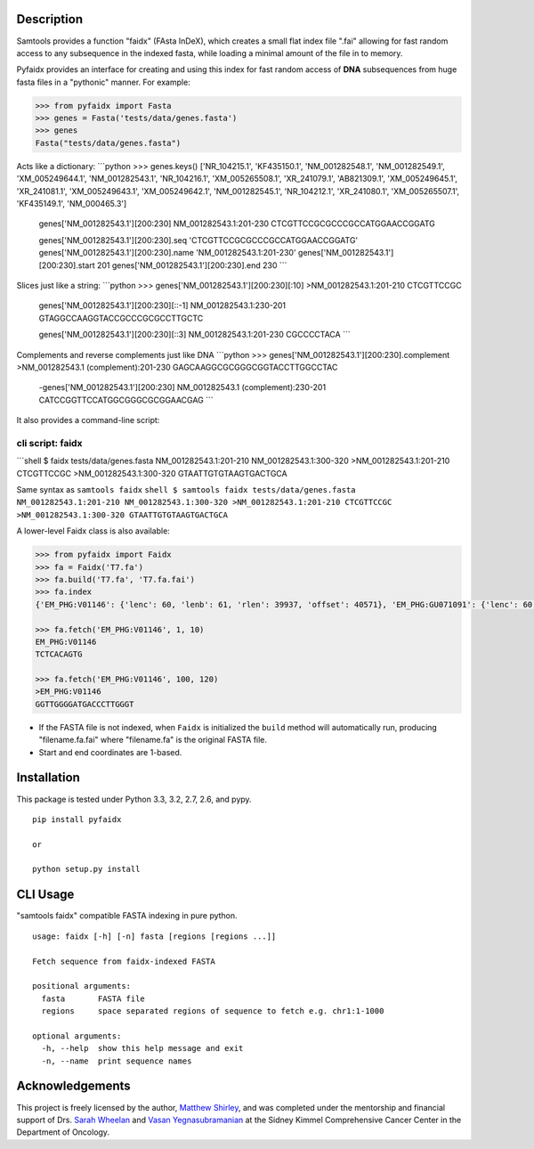 |Build Status|

Description
-----------

Samtools provides a function "faidx" (FAsta InDeX), which creates a
small flat index file ".fai" allowing for fast random access to any
subsequence in the indexed fasta, while loading a minimal amount of the
file in to memory.

Pyfaidx provides an interface for creating and using this index for fast
random access of **DNA** subsequences from huge fasta files in a
"pythonic" manner. For example:

.. code:: python

    >>> from pyfaidx import Fasta
    >>> genes = Fasta('tests/data/genes.fasta')
    >>> genes
    Fasta("tests/data/genes.fasta")

Acts like a dictionary: \`\`\`python >>> genes.keys() ['NR\_104215.1',
'KF435150.1', 'NM\_001282548.1', 'NM\_001282549.1', 'XM\_005249644.1',
'NM\_001282543.1', 'NR\_104216.1', 'XM\_005265508.1', 'XR\_241079.1',
'AB821309.1', 'XM\_005249645.1', 'XR\_241081.1', 'XM\_005249643.1',
'XM\_005249642.1', 'NM\_001282545.1', 'NR\_104212.1', 'XR\_241080.1',
'XM\_005265507.1', 'KF435149.1', 'NM\_000465.3']

            genes['NM\_001282543.1'][200:230] NM\_001282543.1:201-230
            CTCGTTCCGCGCCCGCCATGGAACCGGATG

            genes['NM\_001282543.1'][200:230].seq
            'CTCGTTCCGCGCCCGCCATGGAACCGGATG'
            genes['NM\_001282543.1'][200:230].name
            'NM\_001282543.1:201-230'
            genes['NM\_001282543.1'][200:230].start 201
            genes['NM\_001282543.1'][200:230].end 230 \`\`\`

Slices just like a string: \`\`\`python >>>
genes['NM\_001282543.1'][200:230][:10] >NM\_001282543.1:201-210
CTCGTTCCGC

            genes['NM\_001282543.1'][200:230][::-1]
            NM\_001282543.1:230-201 GTAGGCCAAGGTACCGCCCGCGCCTTGCTC

            genes['NM\_001282543.1'][200:230][::3]
            NM\_001282543.1:201-230 CGCCCCTACA \`\`\`

Complements and reverse complements just like DNA \`\`\`python >>>
genes['NM\_001282543.1'][200:230].complement >NM\_001282543.1
(complement):201-230 GAGCAAGGCGCGGGCGGTACCTTGGCCTAC

            -genes['NM\_001282543.1'][200:230] NM\_001282543.1
            (complement):230-201 CATCCGGTTCCATGGCGGGCGCGGAACGAG \`\`\`

It also provides a command-line script:

cli script: faidx
~~~~~~~~~~~~~~~~~

\`\`\`shell $ faidx tests/data/genes.fasta NM\_001282543.1:201-210
NM\_001282543.1:300-320 >NM\_001282543.1:201-210 CTCGTTCCGC
>NM\_001282543.1:300-320 GTAATTGTGTAAGTGACTGCA

Same syntax as ``samtools faidx``
``shell $ samtools faidx tests/data/genes.fasta NM_001282543.1:201-210 NM_001282543.1:300-320 >NM_001282543.1:201-210 CTCGTTCCGC >NM_001282543.1:300-320 GTAATTGTGTAAGTGACTGCA``

A lower-level Faidx class is also available:

.. code:: python

    >>> from pyfaidx import Faidx
    >>> fa = Faidx('T7.fa')
    >>> fa.build('T7.fa', 'T7.fa.fai')
    >>> fa.index
    {'EM_PHG:V01146': {'lenc': 60, 'lenb': 61, 'rlen': 39937, 'offset': 40571}, 'EM_PHG:GU071091': {'lenc': 60, 'lenb': 61, 'rlen': 39778, 'offset': 74}}

    >>> fa.fetch('EM_PHG:V01146', 1, 10)
    EM_PHG:V01146
    TCTCACAGTG

    >>> fa.fetch('EM_PHG:V01146', 100, 120)
    >EM_PHG:V01146
    GGTTGGGGATGACCCTTGGGT

-  If the FASTA file is not indexed, when ``Faidx`` is initialized the
   ``build`` method will automatically run, producing "filename.fa.fai"
   where "filename.fa" is the original FASTA file.
-  Start and end coordinates are 1-based.

Installation
------------

This package is tested under Python 3.3, 3.2, 2.7, 2.6, and pypy.

::

    pip install pyfaidx

    or

    python setup.py install

CLI Usage
---------

"samtools faidx" compatible FASTA indexing in pure python.

::

    usage: faidx [-h] [-n] fasta [regions [regions ...]]

    Fetch sequence from faidx-indexed FASTA

    positional arguments:
      fasta       FASTA file
      regions     space separated regions of sequence to fetch e.g. chr1:1-1000

    optional arguments:
      -h, --help  show this help message and exit
      -n, --name  print sequence names

Acknowledgements
----------------

This project is freely licensed by the author, `Matthew
Shirley <http://mattshirley.com>`__, and was completed under the
mentorship and financial support of Drs. `Sarah
Wheelan <http://sjwheelan.som.jhmi.edu>`__ and `Vasan
Yegnasubramanian <http://yegnalab.onc.jhmi.edu>`__ at the Sidney Kimmel
Comprehensive Cancer Center in the Department of Oncology.

.. |Build Status| image:: https://travis-ci.org/mdshw5/pyfaidx.png?branch=master
   :target: https://travis-ci.org/mdshw5/pyfaidx
